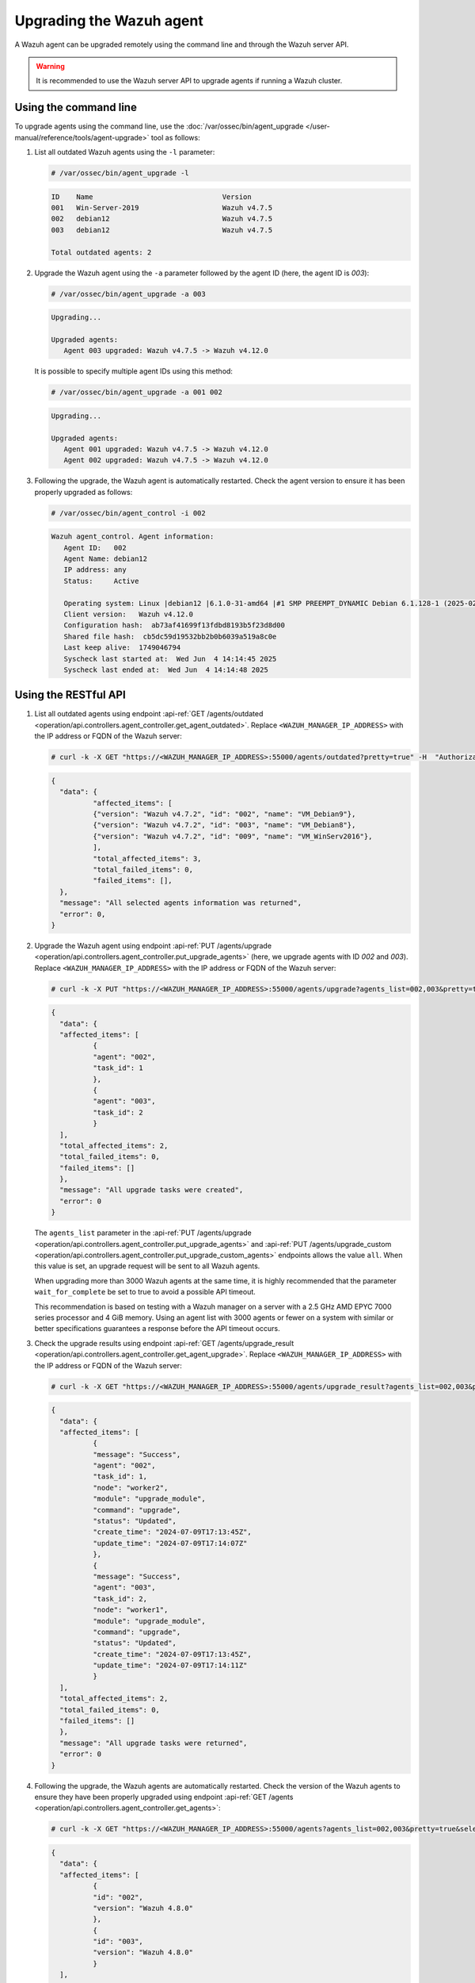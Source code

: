 .. Copyright (C) 2015, Wazuh, Inc.

.. meta::
   :description: A Wazuh agent can be upgraded remotely using the command line and through the Wazuh server API. learn more in this section of the documentation.

Upgrading the Wazuh agent
=========================

A Wazuh agent can be upgraded remotely using the command line and through the Wazuh server API.

.. warning::

   It is recommended to use the Wazuh server API to upgrade agents if running a Wazuh cluster.

Using the command line
----------------------

To upgrade agents using the command line, use the :doc:`/var/ossec/bin/agent_upgrade </user-manual/reference/tools/agent-upgrade>` tool as follows:

#. List all outdated Wazuh agents using the ``-l`` parameter:

   .. code-block:: console

      # /var/ossec/bin/agent_upgrade -l

   .. code-block:: none
      :class: output

      ID    Name                               Version
      001   Win-Server-2019                    Wazuh v4.7.5
      002   debian12                           Wazuh v4.7.5
      003   debian12                           Wazuh v4.7.5

      Total outdated agents: 2

#. Upgrade the Wazuh agent using the ``-a`` parameter followed by the agent ID (here, the agent ID is *003*):

   .. code-block:: console

      # /var/ossec/bin/agent_upgrade -a 003

   .. code-block:: none
      :class: output

      Upgrading...

      Upgraded agents:
         Agent 003 upgraded: Wazuh v4.7.5 -> Wazuh v4.12.0

   It is possible to specify multiple agent IDs using this method:

   .. code-block:: console

      # /var/ossec/bin/agent_upgrade -a 001 002

   .. code-block:: none
      :class: output

      Upgrading...

      Upgraded agents:
         Agent 001 upgraded: Wazuh v4.7.5 -> Wazuh v4.12.0
         Agent 002 upgraded: Wazuh v4.7.5 -> Wazuh v4.12.0

#. Following the upgrade, the Wazuh agent is automatically restarted. Check the agent version to ensure it has been properly upgraded as follows:

   .. code-block:: console

      # /var/ossec/bin/agent_control -i 002

   .. code-block:: none
      :class: output

      Wazuh agent_control. Agent information:
         Agent ID:   002
         Agent Name: debian12
         IP address: any
         Status:     Active

         Operating system: Linux |debian12 |6.1.0-31-amd64 |#1 SMP PREEMPT_DYNAMIC Debian 6.1.128-1 (2025-02-07) |x86_64
         Client version:   Wazuh v4.12.0
         Configuration hash:  ab73af41699f13fdbd8193b5f23d8d00
         Shared file hash:  cb5dc59d19532bb2b0b6039a519a8c0e
         Last keep alive:  1749046794
         Syscheck last started at:  Wed Jun  4 14:14:45 2025
         Syscheck last ended at:  Wed Jun  4 14:14:48 2025

Using the RESTful API
----------------------

#. List all outdated agents using endpoint :api-ref:`GET /agents/outdated <operation/api.controllers.agent_controller.get_agent_outdated>`. Replace ``<WAZUH_MANAGER_IP_ADDRESS>`` with the IP address or FQDN of the Wazuh server:

   .. code-block:: console

      # curl -k -X GET "https://<WAZUH_MANAGER_IP_ADDRESS>:55000/agents/outdated?pretty=true" -H  "Authorization: Bearer $TOKEN"

   .. code-block:: none
      :class: output

      {
      	"data": {
          	"affected_items": [
              	{"version": "Wazuh v4.7.2", "id": "002", "name": "VM_Debian9"},
              	{"version": "Wazuh v4.7.2", "id": "003", "name": "VM_Debian8"},
              	{"version": "Wazuh v4.7.2", "id": "009", "name": "VM_WinServ2016"},
          	],
          	"total_affected_items": 3,
          	"total_failed_items": 0,
          	"failed_items": [],
      	},
      	"message": "All selected agents information was returned",
      	"error": 0,
      }

#. Upgrade the Wazuh agent using endpoint :api-ref:`PUT /agents/upgrade <operation/api.controllers.agent_controller.put_upgrade_agents>` (here, we upgrade agents with ID *002* and *003*). Replace ``<WAZUH_MANAGER_IP_ADDRESS>`` with the IP address or FQDN of the Wazuh server:

   .. code-block:: console

      # curl -k -X PUT "https://<WAZUH_MANAGER_IP_ADDRESS>:55000/agents/upgrade?agents_list=002,003&pretty=true" -H  "Authorization: Bearer $TOKEN"

   .. code-block:: none
      :class: output

      {
        "data": {
      	"affected_items": [
        	{
          	"agent": "002",
          	"task_id": 1
        	},
        	{
          	"agent": "003",
          	"task_id": 2
        	}
      	],
      	"total_affected_items": 2,
      	"total_failed_items": 0,
      	"failed_items": []
        },
        "message": "All upgrade tasks were created",
        "error": 0
      }

   The ``agents_list`` parameter in the :api-ref:`PUT /agents/upgrade <operation/api.controllers.agent_controller.put_upgrade_agents>` and :api-ref:`PUT /agents/upgrade_custom <operation/api.controllers.agent_controller.put_upgrade_custom_agents>` endpoints allows the value ``all``. When this value is set, an upgrade request will be sent to all Wazuh agents.

   When upgrading more than 3000 Wazuh agents at the same time, it is highly recommended that the parameter ``wait_for_complete`` be set to true to avoid a possible API timeout.

   This recommendation is based on testing with a Wazuh manager on a server with a 2.5 GHz AMD EPYC 7000 series processor and 4 GiB memory. Using an agent list with 3000 agents or fewer on a system with similar or better specifications guarantees a response before the API timeout occurs.

#. Check the upgrade results using endpoint :api-ref:`GET /agents/upgrade_result <operation/api.controllers.agent_controller.get_agent_upgrade>`. Replace ``<WAZUH_MANAGER_IP_ADDRESS>`` with the IP address or FQDN of the Wazuh server:

   .. code-block:: console

      # curl -k -X GET "https://<WAZUH_MANAGER_IP_ADDRESS>:55000/agents/upgrade_result?agents_list=002,003&pretty=true" -H  "Authorization: Bearer $TOKEN"

   .. code-block:: none
      :class: output

      {
        "data": {
      	"affected_items": [
        	{
          	"message": "Success",
          	"agent": "002",
          	"task_id": 1,
          	"node": "worker2",
          	"module": "upgrade_module",
          	"command": "upgrade",
          	"status": "Updated",
          	"create_time": "2024-07-09T17:13:45Z",
          	"update_time": "2024-07-09T17:14:07Z"
        	},
        	{
          	"message": "Success",
          	"agent": "003",
          	"task_id": 2,
          	"node": "worker1",
          	"module": "upgrade_module",
          	"command": "upgrade",
          	"status": "Updated",
          	"create_time": "2024-07-09T17:13:45Z",
          	"update_time": "2024-07-09T17:14:11Z"
        	}
      	],
      	"total_affected_items": 2,
      	"total_failed_items": 0,
      	"failed_items": []
        },
        "message": "All upgrade tasks were returned",
        "error": 0
      }

#. Following the upgrade, the Wazuh agents are automatically restarted. Check the version of the Wazuh agents to ensure they have been properly upgraded using endpoint :api-ref:`GET /agents <operation/api.controllers.agent_controller.get_agents>`:

   .. code-block:: console

      # curl -k -X GET "https://<WAZUH_MANAGER_IP_ADDRESS>:55000/agents?agents_list=002,003&pretty=true&select=version" -H  "Authorization: Bearer $TOKEN"

   .. code-block:: json
      :class: output

      {
        "data": {
      	"affected_items": [
        	{
          	"id": "002",
          	"version": "Wazuh 4.8.0"
        	},
        	{
          	"id": "003",
          	"version": "Wazuh 4.8.0"
        	}
      	],
      	"total_affected_items": 2,
      	"total_failed_items": 0,
      	"failed_items": []
        },
        "message": "All selected agents information was returned",
        "error": 0
      }
